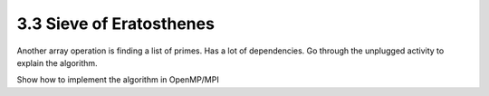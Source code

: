 3.3 Sieve of Eratosthenes
--------------------------


Another array operation is finding a list of primes. Has a lot of dependencies. 
Go through the unplugged activity to explain the algorithm. 

Show how to implement the algorithm in OpenMP/MPI
